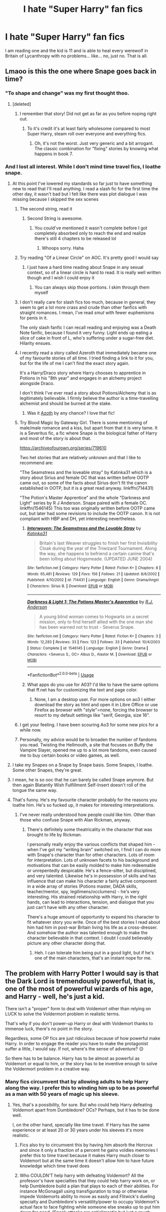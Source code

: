#+TITLE: I hate "Super Harry" fan fics

* I hate "Super Harry" fan fics
:PROPERTIES:
:Author: NarcissaZabini
:Score: 244
:DateUnix: 1589302020.0
:DateShort: 2020-May-12
:FlairText: Discussion
:END:
I am reading one and the kid is 11 and is able to heal every werewolf in Britain of Lycanthropy with no problems... like... no, just no. That is all.


** Lmaoo is this the one where Snape goes back in time?
:PROPERTIES:
:Author: Gandhi211
:Score: 91
:DateUnix: 1589307497.0
:DateShort: 2020-May-12
:END:

*** "To shape and change" was my first thought thoo.
:PROPERTIES:
:Author: WantDiscussion
:Score: 55
:DateUnix: 1589309972.0
:DateShort: 2020-May-12
:END:

**** [deleted]
:PROPERTIES:
:Score: 34
:DateUnix: 1589312000.0
:DateShort: 2020-May-13
:END:

***** I remember that story! Did not get as far as you before noping right out.
:PROPERTIES:
:Score: 10
:DateUnix: 1589321279.0
:DateShort: 2020-May-13
:END:

****** To it's credit it's at least fairly wholesome compared to most Super Harry, steam roll over everyone and everything fics.
:PROPERTIES:
:Author: WantDiscussion
:Score: 2
:DateUnix: 1589392849.0
:DateShort: 2020-May-13
:END:

******* Oh, it's not the worst. Just very generic and a bit arrogant. The classic combination for "fixing" stories by knowing what happens in book 7.
:PROPERTIES:
:Score: 1
:DateUnix: 1589393754.0
:DateShort: 2020-May-13
:END:


*** And I lost all interest. While I don't mind time travel fics, I loathe snape.
:PROPERTIES:
:Author: KingDarius89
:Score: 43
:DateUnix: 1589312606.0
:DateShort: 2020-May-13
:END:

**** At this point I've lowered my standards so far just to have something new to read that I'll read anything. I read a slash fic for the first time the other day, it wasn't bad but I felt like there was plot dialogue I was missing because I skipped the sex scenes
:PROPERTIES:
:Author: Rai93
:Score: 35
:DateUnix: 1589318227.0
:DateShort: 2020-May-13
:END:

***** The second string, read it
:PROPERTIES:
:Author: otrovik
:Score: 11
:DateUnix: 1589323764.0
:DateShort: 2020-May-13
:END:

****** Second String is awesome.
:PROPERTIES:
:Author: the-git-who-lived
:Score: 8
:DateUnix: 1589332707.0
:DateShort: 2020-May-13
:END:

******* You could've mentioned it wasn't complete before I got completely absorbed only to reach the end and realize there's still 4 chapters to be released lol
:PROPERTIES:
:Author: Rai93
:Score: 4
:DateUnix: 1589422190.0
:DateShort: 2020-May-14
:END:

******** Whoops sorry. Haha
:PROPERTIES:
:Author: the-git-who-lived
:Score: 2
:DateUnix: 1589424395.0
:DateShort: 2020-May-14
:END:


***** Try reading "Of a Linear Circle" on AOC. It's pretty good I would say
:PROPERTIES:
:Author: zarris2635
:Score: 13
:DateUnix: 1589319588.0
:DateShort: 2020-May-13
:END:

****** I just have a hard time reading about Snape in any sexual context, so of a linear circle is hard to read. It is really well written though and I wish I could enjoy it
:PROPERTIES:
:Author: tequilanoodles
:Score: 6
:DateUnix: 1589336433.0
:DateShort: 2020-May-13
:END:

******* You can always skip those portions. I skim through them myself
:PROPERTIES:
:Author: zarris2635
:Score: 2
:DateUnix: 1589348954.0
:DateShort: 2020-May-13
:END:


***** I don't really care for slash fics too much, because in general, they seem to get a lot more crass and crude than other fanfics with straight romances. I mean, I've read /smut/ with fewer euphemisms for penis in it.

The only slash fanfic I can recall reading and enjoying was a Death Note fanfic, because I found it very funny. Light ends up eating a slice of cake in front of L, who's suffering under a sugar-free diet. Hilarity ensues.
:PROPERTIES:
:Author: Vercalos
:Score: 4
:DateUnix: 1589366703.0
:DateShort: 2020-May-13
:END:


***** I recently read a story called Azeroth that immediately became one of my favourite stories of all time. I tried finding a link to it for you, but for the life of me I can't find the exact story again.

It's a Harry/Draco story where Harry chooses to apprentice in Potions in his "8th year" and engages in an alchemy project alongside Draco.

I don't think I've ever read a story about Potions/Alchemy that is as legitimately believable. I firmly believe the author is a time-travelling alchemist and should be burned at the stake.
:PROPERTIES:
:Author: Quillgasm
:Score: 3
:DateUnix: 1589382512.0
:DateShort: 2020-May-13
:END:

****** Was it [[https://archiveofourown.org/works/1049966/chapters/2100285][Azoth]] by any chance? I love that fic!
:PROPERTIES:
:Author: rebeccastrophe
:Score: 2
:DateUnix: 1589731206.0
:DateShort: 2020-May-17
:END:


***** Try Blood Magic by Gateway Girl. There is some mentioning of male/male romance and a kiss, but apart from that it is very tame. It is a Severitus fic, a fic where Snape is the biological father of Harry and most of the story is about that.

[[https://archiveofourown.org/series/719610]]

Two het stories that are relatively unknown and that I like to recommend are:

"The Seamstress and the loveable stray" by Katinka31 which is a story about Sirius and female OC that was written before OOTP came out, so some of the facts about Sirius don't fit the canon established in OOTP, but it is a great read anyway. linkffn(714431)

"The Potion's Master Apprentice" and the whole "Darkness and Light" series by R J Anderson. Snape paired with a female OC. linkffn(1546145) This too was originally written before OOTP came out, but later had some revisions to include the OOTP canon. It is not compliant with HBP and DH, yet interesting nevertheless.
:PROPERTIES:
:Author: maryfamilyresearch
:Score: 2
:DateUnix: 1589418171.0
:DateShort: 2020-May-14
:END:

****** [[https://www.fanfiction.net/s/714431/1/][*/Interwoven: The Seamstress and the Lovable Stray/*]] by [[https://www.fanfiction.net/u/197906/Katinka31][/Katinka31/]]

#+begin_quote
  Britain's last Weaver struggles to finish her first Invisibility Cloak during the year of the Triwizard Tournament. Along the way, she happens to befriend a certain canine that's been lolling about Hogsmeade. (UPDATED JUNE 2004)
#+end_quote

^{/Site/:} ^{fanfiction.net} ^{*|*} ^{/Category/:} ^{Harry} ^{Potter} ^{*|*} ^{/Rated/:} ^{Fiction} ^{K+} ^{*|*} ^{/Chapters/:} ^{8} ^{*|*} ^{/Words/:} ^{65,481} ^{*|*} ^{/Reviews/:} ^{129} ^{*|*} ^{/Favs/:} ^{156} ^{*|*} ^{/Follows/:} ^{21} ^{*|*} ^{/Updated/:} ^{8/6/2002} ^{*|*} ^{/Published/:} ^{4/10/2002} ^{*|*} ^{/id/:} ^{714431} ^{*|*} ^{/Language/:} ^{English} ^{*|*} ^{/Genre/:} ^{Drama/Angst} ^{*|*} ^{/Characters/:} ^{Sirius} ^{B.} ^{*|*} ^{/Download/:} ^{[[http://www.ff2ebook.com/old/ffn-bot/index.php?id=714431&source=ff&filetype=epub][EPUB]]} ^{or} ^{[[http://www.ff2ebook.com/old/ffn-bot/index.php?id=714431&source=ff&filetype=mobi][MOBI]]}

--------------

[[https://www.fanfiction.net/s/1546145/1/][*/Darkness & Light 1: The Potions Master's Apprentice/*]] by [[https://www.fanfiction.net/u/4446/R-J-Anderson][/R.J. Anderson/]]

#+begin_quote
  A young blind woman comes to Hogwarts on a secret mission, only to find herself allied with the one man she has been warned not to trust - Severus Snape.
#+end_quote

^{/Site/:} ^{fanfiction.net} ^{*|*} ^{/Category/:} ^{Harry} ^{Potter} ^{*|*} ^{/Rated/:} ^{Fiction} ^{K+} ^{*|*} ^{/Chapters/:} ^{3} ^{*|*} ^{/Words/:} ^{12,283} ^{*|*} ^{/Reviews/:} ^{33} ^{*|*} ^{/Favs/:} ^{123} ^{*|*} ^{/Follows/:} ^{33} ^{*|*} ^{/Published/:} ^{10/4/2003} ^{*|*} ^{/Status/:} ^{Complete} ^{*|*} ^{/id/:} ^{1546145} ^{*|*} ^{/Language/:} ^{English} ^{*|*} ^{/Genre/:} ^{Drama} ^{*|*} ^{/Characters/:} ^{<Severus} ^{S.,} ^{OC>} ^{Albus} ^{D.,} ^{Alastor} ^{M.} ^{*|*} ^{/Download/:} ^{[[http://www.ff2ebook.com/old/ffn-bot/index.php?id=1546145&source=ff&filetype=epub][EPUB]]} ^{or} ^{[[http://www.ff2ebook.com/old/ffn-bot/index.php?id=1546145&source=ff&filetype=mobi][MOBI]]}

--------------

*FanfictionBot*^{2.0.0-beta} | [[https://github.com/tusing/reddit-ffn-bot/wiki/Usage][Usage]]
:PROPERTIES:
:Author: FanfictionBot
:Score: 2
:DateUnix: 1589418185.0
:DateShort: 2020-May-14
:END:


****** What apps do you use for A03? I'd like to have the same options that ff.net has for customizing the text and page color.
:PROPERTIES:
:Author: Rai93
:Score: 2
:DateUnix: 1589475096.0
:DateShort: 2020-May-14
:END:

******* None, I am a desktop user. For more options on ao3 I either download the story as html and open it in Libre Office or use Firefox as browser with "style"=none, forcing the browser to resort to my default settings like "serif, Georgia, size 16".
:PROPERTIES:
:Author: maryfamilyresearch
:Score: 2
:DateUnix: 1589478828.0
:DateShort: 2020-May-14
:END:


***** I get your feeling. I have been scouring Ao3 for some new pics for a while now.
:PROPERTIES:
:Author: AsymmetricAngel
:Score: 3
:DateUnix: 1589337121.0
:DateShort: 2020-May-13
:END:


***** Personally, my advice would be to broaden the number of fandoms you read. Twisting the Hellmouth, a site that focuses on Buffy the Vampire Slayer, opened me up to a lot more fandoms, even caused me to buy certain books or video games, as well.
:PROPERTIES:
:Author: KingDarius89
:Score: 2
:DateUnix: 1589349537.0
:DateShort: 2020-May-13
:END:


**** I take my Snapes on a Snape by Snape basis. Some Snapes, I loathe. Some other Snapes, they're great.
:PROPERTIES:
:Author: Vercalos
:Score: 10
:DateUnix: 1589367145.0
:DateShort: 2020-May-13
:END:


**** I mean, he is so ooc that he can barely be called Snape anymore. But then again Blatantly Wish Fulfillment Self-Insert doesn't roll of the tongue the same way.
:PROPERTIES:
:Score: 18
:DateUnix: 1589321410.0
:DateShort: 2020-May-13
:END:


**** That's funny. He's my favourite character probably for the reasons you loathe him. He's so fucked up, it makes for interesting interpretations.
:PROPERTIES:
:Author: Quillgasm
:Score: 2
:DateUnix: 1589381666.0
:DateShort: 2020-May-13
:END:

***** I've never really understood how people could like him. Other than those who confuse Snape with Alan Rickman, anyway.
:PROPERTIES:
:Author: KingDarius89
:Score: 5
:DateUnix: 1589393491.0
:DateShort: 2020-May-13
:END:

****** There's definitely some theatricality in the character that was brought to life by Rickman.

I personally really enjoy the various conflicts that shaped him - when I've got my "writing brain" switched on, I find I can do more with Snape's character than for other characters. Lots of room for interpretation. Lots of unknown facets to his background and motivations that can be easily molded to make him redeemable or unrepentedly despicable. He's a fence-sitter, but disciplined, and very talented. Likewise he's in possession of skills and has influence that can make his character a fairly active component in a wide array of stories (Potions master, DADA skills, teacher/mentor, spy, legilimens/occlumens) - he's very interesting. His strained relationship with Harry, in the right hands, can lead to interactions, tension, and dialogue that you just can't have with any other character.

There's a huge amount of opportunity to expand his character to fit whatever story you write. Once of the best stories I read about him had him in post-war Britain living his life as a cross-dresser. And somehow the author was talented enough to make the character believable in that context. I doubt I could believably picture any other character doing that.
:PROPERTIES:
:Author: Quillgasm
:Score: 6
:DateUnix: 1589394788.0
:DateShort: 2020-May-13
:END:

******* Heh. I can tolerate him being put in a good light, but if he's one of the main characters, that's an instant nope for me.
:PROPERTIES:
:Author: KingDarius89
:Score: 2
:DateUnix: 1589395115.0
:DateShort: 2020-May-13
:END:


** The problem with Harry Potter I would say is that the Dark Lord is tremendously powerful, that is, one of the most of powerful wizards of his age, and Harry - well, he's just a kid.

There isn't a "proper" form to deal with Voldemort other than relying on LUCK to solve the Voldermort problem in realistic terms.

That's why if you don't power-up Harry or deal with Voldemort thanks to immense luck, there's no point in the story.

Regardless, some OP fics are just ridiculous because of how powerful make Harry. In order to engage the reader you have to make the protagonist suffer a little, I would say. If not, where's the sense of adventure? 😌

So there has to be balance. Harry has to be almost as powerful as Voldemort or equal to him, or the story has to be inventive enough to solve the Voldermort problem in a creative way.
:PROPERTIES:
:Author: DarkSorcerer88
:Score: 106
:DateUnix: 1589306984.0
:DateShort: 2020-May-12
:END:

*** Many fics circumvent that by allowing adults to help Harry along the way. I prefer this to winding him up to be as powerful as a man with 50 years of magic up his sleeve.
:PROPERTIES:
:Author: Luna-shovegood
:Score: 74
:DateUnix: 1589308719.0
:DateShort: 2020-May-12
:END:

**** Yes, that's a possibility, for sure. But who could help Harry defeating Voldemort apart from Dumbledore? OCs? Perhaps, but it has to be done well.

I, on the other hand, specially like time travel. If Harry has the same experience or at least 20 or 30 years under his sleeves it's more realistic.
:PROPERTIES:
:Author: DarkSorcerer88
:Score: 38
:DateUnix: 1589309428.0
:DateShort: 2020-May-12
:END:

***** Fics also try to circumvent this by having him absorb the Horcrux and since it only a fraction of a percent he gains voldies memories I prefer this to time travel because it makes Harry much closer to Voldemort but at the same time it doesn't allow him to have future knowledge which time travel does
:PROPERTIES:
:Author: Send_me_ur_tiddy_pic
:Score: 29
:DateUnix: 1589309731.0
:DateShort: 2020-May-12
:END:


***** Who COULDN'T help harry with defeating Voldemort? All the professor's have specialties that they could help harry work on, or help Dumbledore build a plan that plays to each of their abilities. For instance McGonagall using transfiguration to trap or otherwise impede Voldemorts ability to move as easily and Flitwick's dueling specialty and Dumbledore's versatility/power to occupy Voldemort's actual face to face fighting while someone else sneaks up to put him down for good. (Sneak attacks are anticlimactic but just a rough example off the top of my head) I personally love stories that Flitwick steps up to help harry since he is afterall a former duelling champion.

In summary JK Rowling wrote in a decent amount of impressive adults fan writers could use as well as tons of adults that she didn't specify much about, which allows a technical non-OC character that the fan writers could develop more. After all, any adult teaching in that school should be better off fighting Voldemort than a virtually untrained child.
:PROPERTIES:
:Author: Yin_Kirsi
:Score: 14
:DateUnix: 1589315813.0
:DateShort: 2020-May-13
:END:

****** Well, that's true, but Voldemort has his death eaters too. I think he wouldn't fight if he knew he had chances to lose. And even if McGonagall or Flitwick are powerful, they can't stand Voldemort at all.

After all, it took McGonagall, Slughorn and Kingsley to standoff Voldemort. 😌
:PROPERTIES:
:Author: DarkSorcerer88
:Score: 7
:DateUnix: 1589316063.0
:DateShort: 2020-May-13
:END:

******* That's where Dumbledore's plotting abilities could come in, plan a trap of some sort for Voldemort. Or I've also seen a few fics where harry gets the ministry to work with him, like Amelia bones and the unspeakables. In which case you now have more people to fight in the final battle, plus they're actually trained people rather than students. But essentially, with deatheater numbers the most obvious solution is to work on a trap.
:PROPERTIES:
:Author: Yin_Kirsi
:Score: 2
:DateUnix: 1589316545.0
:DateShort: 2020-May-13
:END:

******** Then why Harry is the protagonist? If he's not offing Voldemort why bother reading the novel at all?
:PROPERTIES:
:Author: DarkSorcerer88
:Score: 8
:DateUnix: 1589316645.0
:DateShort: 2020-May-13
:END:

********* I never said Harry didn't off Voldemort, just that he didn't do it alone. For instance, with my example of the teachers hold him off? The one who sneaks up and kills him? Bam, Harry. Plus I mentioned the ministry when you pointed out deatheaters, because the ministry could handle the deatheaters while a trained up harry faces Voldemort.

Although keep in mind this is fanfiction, so even if Harry isn't the protagonist of a fanfiction, there is nothing wrong with that. It's just much less common and sought after.
:PROPERTIES:
:Author: Yin_Kirsi
:Score: 2
:DateUnix: 1589317028.0
:DateShort: 2020-May-13
:END:

********** That scenario would be rather anticlimactic (as you say). Imagine, using Harry as a mean to just shoot the last spell to end Voldemort.

So, he's actually not really the Chosen One, just one more. I don't know. If I read that end in a fanfic I would confess myself to be... DISAPPOINTED
:PROPERTIES:
:Author: DarkSorcerer88
:Score: 2
:DateUnix: 1589317359.0
:DateShort: 2020-May-13
:END:

*********** I did specify sneaking up would be anticlimactic, but I also provided the option of a trained up harry facing Voldemort while all the adults held off the deatheaters. Plus extras in a battle could always take potshots at Voldemort randomly since the prophecy implies only harry can kill Voldemort, not that only harry can injure Voldemort. And the "chosen one" doesn't have to mean he finished the whole war by himself. Just means he'll be the one to finally kill the dark lord.
:PROPERTIES:
:Author: Yin_Kirsi
:Score: 7
:DateUnix: 1589317725.0
:DateShort: 2020-May-13
:END:


***** Well, I recall an abandoned fic that unfortunately didn't get very far where he was trained by Grindewald. Vague memories of harry being thrown into Numengard, and the two of them managing to break out together.
:PROPERTIES:
:Author: KingDarius89
:Score: 2
:DateUnix: 1589312877.0
:DateShort: 2020-May-13
:END:


***** I also enjoy a good time travel fic, it does make sense.

My thought is that people working together in numbers. No single person may be able to take down Voldemort, but a group of skilled wizards could speed up the horcrux hunt and once Voldemort is mortal there's a far better chance of taking him out.

Most people in the order were working in the dark without really knowing the relevance of what they were doing.
:PROPERTIES:
:Author: Luna-shovegood
:Score: 1
:DateUnix: 1589579490.0
:DateShort: 2020-May-16
:END:


**** I did watch one fic where Dumbledore had Fawkes bring Harry Dumbledore's wand (his old wand I think, not the Elder Wand) and Harry got all of Dumbledore's memories of having that wand in his hand so he got a boost of knowledge (and power I think?). That one made sense.
:PROPERTIES:
:Author: ChaoticGoth
:Score: 9
:DateUnix: 1589309627.0
:DateShort: 2020-May-12
:END:

***** There's another fanfic where Harry acquires memories from wands he touches(well, really, ANYTHING he touches), called /Barefoot./
:PROPERTIES:
:Author: Vercalos
:Score: 3
:DateUnix: 1589366990.0
:DateShort: 2020-May-13
:END:


***** That sounds vaguely familiar. With it happening after Dumbledore dies, right? It essentially being his plan to deal with Voldemort all along. And involves fawkes scratching the hell out of harry in the process.
:PROPERTIES:
:Author: KingDarius89
:Score: 7
:DateUnix: 1589312751.0
:DateShort: 2020-May-13
:END:

****** Yeah Dumbledore dies first, I think that's the one.
:PROPERTIES:
:Author: ChaoticGoth
:Score: 3
:DateUnix: 1589313590.0
:DateShort: 2020-May-13
:END:

******* Anyone know the name of that one???? That sounds good
:PROPERTIES:
:Author: DarthMaximu
:Score: 1
:DateUnix: 1589314055.0
:DateShort: 2020-May-13
:END:

******** Mobile link. [[https://m.fanfiction.net/s/9778984/1/The-One-He-Feared]]
:PROPERTIES:
:Author: snow723
:Score: 4
:DateUnix: 1589315111.0
:DateShort: 2020-May-13
:END:


******** linkffn(the one he feared by taure) maybe?
:PROPERTIES:
:Author: solidariteten
:Score: 2
:DateUnix: 1589315117.0
:DateShort: 2020-May-13
:END:

********* [[https://www.fanfiction.net/s/9778984/1/][*/The One He Feared/*]] by [[https://www.fanfiction.net/u/883762/Taure][/Taure/]]

#+begin_quote
  Post-HBP, DH divergence. Albus Dumbledore left Harry more than just a snitch. Armed with 63 years of memories, can Harry take charge of the war? No bashing, canon compliant tone.
#+end_quote

^{/Site/:} ^{fanfiction.net} ^{*|*} ^{/Category/:} ^{Harry} ^{Potter} ^{*|*} ^{/Rated/:} ^{Fiction} ^{T} ^{*|*} ^{/Chapters/:} ^{4} ^{*|*} ^{/Words/:} ^{41,772} ^{*|*} ^{/Reviews/:} ^{425} ^{*|*} ^{/Favs/:} ^{2,081} ^{*|*} ^{/Follows/:} ^{2,225} ^{*|*} ^{/Updated/:} ^{10/25/2014} ^{*|*} ^{/Published/:} ^{10/19/2013} ^{*|*} ^{/id/:} ^{9778984} ^{*|*} ^{/Language/:} ^{English} ^{*|*} ^{/Genre/:} ^{Adventure} ^{*|*} ^{/Characters/:} ^{Harry} ^{P.,} ^{Ron} ^{W.,} ^{Hermione} ^{G.,} ^{Albus} ^{D.} ^{*|*} ^{/Download/:} ^{[[http://www.ff2ebook.com/old/ffn-bot/index.php?id=9778984&source=ff&filetype=epub][EPUB]]} ^{or} ^{[[http://www.ff2ebook.com/old/ffn-bot/index.php?id=9778984&source=ff&filetype=mobi][MOBI]]}

--------------

*FanfictionBot*^{2.0.0-beta} | [[https://github.com/tusing/reddit-ffn-bot/wiki/Usage][Usage]]
:PROPERTIES:
:Author: FanfictionBot
:Score: 2
:DateUnix: 1589315132.0
:DateShort: 2020-May-13
:END:


***** I think it would take decent writing to convince me! But some authors do work magic. On another thread I was just talking about suspension of disbelief for Harry being Snape's father.
:PROPERTIES:
:Author: Luna-shovegood
:Score: 2
:DateUnix: 1589579326.0
:DateShort: 2020-May-16
:END:

****** Can you link the thread it sounds interesting?
:PROPERTIES:
:Author: ChaoticGoth
:Score: 1
:DateUnix: 1589579468.0
:DateShort: 2020-May-16
:END:

******* It's far less interesting than it sounds due to brevity, but here it is. :)

Best to read the whole post, I think. My thread is at the bottom.

[[https://www.reddit.com/r/HPfanfiction/comments/gje5tk/harry_is_snapes_father/]]
:PROPERTIES:
:Author: Luna-shovegood
:Score: 1
:DateUnix: 1589580385.0
:DateShort: 2020-May-16
:END:

******** K thanks.
:PROPERTIES:
:Author: ChaoticGoth
:Score: 1
:DateUnix: 1589580607.0
:DateShort: 2020-May-16
:END:


*** Well, unless it is a fic with major character death, we know that Harry is going to survive, somehow. What is even the point of "make the character suffer a little" when you know good and darn well that that amounts to nothing? Look, Super! Harry can definitely be overdone to a ridiculous extent, but he's the Chosen One of this story; if he's not at least as powerful as Dumbledore, then he doesn't have a snowball's chance in Atlanta in personal combat against Voldemort. Sunshine and roses aside, Dumbledore was the only person the Dark Lord feared, with good reason.
:PROPERTIES:
:Author: KevMan18
:Score: 5
:DateUnix: 1589320495.0
:DateShort: 2020-May-13
:END:

**** But that's the point right. We have the meta knowledge to know that Harry wins, If he didn't it would be a cheap "look I subverted hahaha", but the journey and situations he has to go through in order for the author to show he's ready to slay Voldemort is what the story should be about. (At first, more after Hogwarts stories guys)

The powers are cool and all but what does it mean for Harry to have and use them?

If Harry could one shot or even challenge Voldemort, he should just do it. Its one of the reasons people dislike Dumbledore.
:PROPERTIES:
:Author: SmittyPolk
:Score: 6
:DateUnix: 1589325971.0
:DateShort: 2020-May-13
:END:

***** Raw potential means d*** all compared to experience and training. A good Super! Harry shows the training, research, and backbreaking work that otherwise goes into becoming the next Dumbledore.

As for Dumbledore's seeming inaction, I actually have a reasonable explanation. At the time of his death at the end of 6th year, Dumbledore was either 115 years old (if we go by his canon birth year of 1881) or 150 (if we go with the number Rowling gave in an interview). In 1980, when the prophecy was given, he was 98/99 years old (using the former year of birth), almost a centenarian, extremely elderly by any standard you choose to use, Muggle or Wizard. Until 5th year, he had three full time jobs; a Headship, Chief Warlock of the Wizengamot, and Supreme Mugwump of The International Confederation of Wizards. That's a massive workload for anyone, let alone someone in the 100+ demographic. Simply put, Dumbledore is playing Twister and has stretched himself too far to do anything else.
:PROPERTIES:
:Author: KevMan18
:Score: 6
:DateUnix: 1589336939.0
:DateShort: 2020-May-13
:END:

****** "Raw potential means dick all compared to experience and training." That's not necessarily true. The idea that a group of teens hold off Voldemort's best and the many other feats of Harry Potter year 2 and 3 prove that.

Magic has always been an equalizer, one of the reasons I don'y buy the gender power dynamic in a lot of fics.

Albus Dumbledor at age 114 was able to out duel a revived Voldemort while protecting Harry Potter. In what Harry described as some of the most impressive and creative magic he'd ever seen. Albus Dumbledore had constantly at ages 95-99 fought "Full Power Voldemort" to numerous stand stills.

And by wizard standards it wasn't very old.

Albus Dumbledore having all these titles most likely didn't attribute to workload and were adviser roles, and even for Hogwarts Minerva most likely did the day to day paperwork.
:PROPERTIES:
:Author: SmittyPolk
:Score: 3
:DateUnix: 1589340202.0
:DateShort: 2020-May-13
:END:


**** Exactly! 👏👏👏🙌
:PROPERTIES:
:Author: DarkSorcerer88
:Score: 0
:DateUnix: 1589321763.0
:DateShort: 2020-May-13
:END:


*** The Many Deaths of Harry Potter circumvents that cleverly. It uses a mysterious magical time travel ability that can't exactly be controlled that well (so it can help the mc against an OP Voldemort, but not win the battle).
:PROPERTIES:
:Author: -Umbrella
:Score: 1
:DateUnix: 1589394168.0
:DateShort: 2020-May-13
:END:


*** In canon the point wasn't that Harry was fighting Voldemort. He was a sacrifice. others were willing to make.
:PROPERTIES:
:Score: -1
:DateUnix: 1589321619.0
:DateShort: 2020-May-13
:END:

**** That is something that bugged me about canon HP. The prophecy stated that he was born with a power that the dark lord knows not.. The ending given in the books is Harry's capacity for love and his willingness to sacrifice himself coupled with the fact that the Elder Wand was technically Harry's is what won the day..

However, that is utter bullshit. Voldemort would never DO those things. But he sure as hell knew what they were. Besides, the whole reason he survived was because his MOTHER had those same qualities. Voldemort has experienced several wizards willing to sacrifice themselves for the sake of their loved ones. Did he understand it? No, he was incapable of understanding why someone would give up their lives for another. But he KNEW it.

Even if we factor in the Elder Wand. Voldemort KNEW the wand. Hell, it's the reason that he was carrying it in the first place. Even then, it's not a 'power' it's a tool. A very powerful one, it by itself is not a power.

Honestly, sometimes it feels like J.K.Rowling just couldn't decide how to make Harry powerful enough to fight Voldemort without making him godlike, so she came up with some cop-out chain of events to set the stage for Voldemort to disintegrate from a bloody Expelliarmus.
:PROPERTIES:
:Author: Linkblade0
:Score: 5
:DateUnix: 1589327771.0
:DateShort: 2020-May-13
:END:


** The only SuperHarry I can stand is extreme post-hogwarts. There's a Dresden crossover that has Harry as an old, old man as the protagonist - he dies, goes on the train, only for someone to call on the phone requesting the Master of Death. He is summoned, makes an entrance, and transfigures a weird eldritch body into his human shape again.

He's pretty damn powerful in that story, but it feels believable, because he's like 120-170 years old by that point, with the majority of those used to hunt dark wizards.

Here's a link btw, just read the parts in order: [[https://forums.spacebattles.com/threads/harry-potter-dresden-files-the-master-of-death-part-iii.214737/]]

I think a lot of it is the attitude as well. Lots of these stories feature a little kid with an ego so large it eclipses Jupiter, and most of the time the story portrays it as acceptable. That creates a dissonance in the reader; you want to slap this kid for his comments, insults and general cringiness, but the story people are genuinely cowed or respectful towards him.

I think making a compelling character is the bigger problem. I like stories where the protagonist is absurdly powerful, but uses this power in ways that aren't cruel or disingenuous or hypocritical. Power comes with responsibility, and I like to believe that most people would do a vibe check with themselves if they suddenly found themselves being a god.

Interestingly, Core Threads does this well. This Harry is on the upper end of the power spectrum, but he has a very consistent and likeable characterisation. It sort of falls apart towards the end, but especially the middle, before he gets the three hallows, I consider the best super!harry from a characterisation standpoint.
:PROPERTIES:
:Author: Uncommonality
:Score: 15
:DateUnix: 1589319791.0
:DateShort: 2020-May-13
:END:

*** I love the moment in Core Threads where he realizes he's been doing magic wrong for years, and all the consequences of that realization.
:PROPERTIES:
:Author: Solo_is_my_copliot
:Score: 3
:DateUnix: 1589324744.0
:DateShort: 2020-May-13
:END:


** Yeah, there's a reason Superman has a Kryptonite allergy and very powerful enemies. Stories with omnipotent heroes are extremely boring.

Also, and this is more of a preference thing, but I never could finish the Artemis Fowl books. I'm not a fan of authors essentially trying to make Harry into him. I like in character Harry a lot more than arrogant, know-it-all, self-interested Harry.
:PROPERTIES:
:Author: tipsytops2
:Score: 60
:DateUnix: 1589304308.0
:DateShort: 2020-May-12
:END:

*** Even with his weaknesses/enemies, Superman is still boring for a lot of people (which is the way I feel about him).

For Artemis Fowl, I don't mind someone turning Harry more into him, though I think the enjoyable aspect there was that Artemis /didn't/ have magic - and so he had to rely on his intellect (even if boosted up by the author) to manage anything. Super Harry fics would be like if Artemis Fowl was also the most powerful magic user in the world and had even more plot armor, which is what makes it a lot more boring.
:PROPERTIES:
:Author: matgopack
:Score: 39
:DateUnix: 1589309703.0
:DateShort: 2020-May-12
:END:

**** Superman can be a great character depending on the story.

Kingdom Come is considered an absolute classic for a reason. When you focus on challenging his morality or creating a non-physical challenge the stories and his characters become a lot more interesting.
:PROPERTIES:
:Score: 15
:DateUnix: 1589314165.0
:DateShort: 2020-May-13
:END:

***** u/chiruochiba:
#+begin_quote
  When you focus on challenging his morality or creating a non-physical challenge the stories and his characters become a lot more interesting.
#+end_quote

In my opinion, this is the best way to write a story about a character with god-like strength: focus the plot on other types of conflicts in which that strength is not a trump card. That's what Neil Gaiman did in writing the /Sandman/ graphic novel series, in which the main character is something higher than even a god.
:PROPERTIES:
:Author: chiruochiba
:Score: 4
:DateUnix: 1589321366.0
:DateShort: 2020-May-13
:END:


*** A powerful super Harry doesn't have to be an asshole. Maybe he went around when he was little and constantly was using magic to help muggles all over the place, creating a long series of problems for magical law enforcement desperately scrambling around trying to stop knowledge of magic from becoming public in a funny way. Who knows? I strongly (ba dum tiss) believe that super Harry stories COULD be written well.
:PROPERTIES:
:Author: gnarlin
:Score: 1
:DateUnix: 1589320196.0
:DateShort: 2020-May-13
:END:


*** u/tmthesaurus:
#+begin_quote
  Yeah, there's a reason Superman has a Kryptonite allergy and very powerful enemies. Stories with omnipotent heroes are extremely boring.
#+end_quote

Or you can write a story where the protagonist has problems that can't be solved by punching things really hard.
:PROPERTIES:
:Author: tmthesaurus
:Score: 2
:DateUnix: 1589312308.0
:DateShort: 2020-May-13
:END:

**** Never read Superman have you? Punching isn't actually important to most of his stories.
:PROPERTIES:
:Author: suikofan80
:Score: 20
:DateUnix: 1589312879.0
:DateShort: 2020-May-13
:END:

***** I think that was the point they were making
:PROPERTIES:
:Author: sephirothrr
:Score: 1
:DateUnix: 1589332775.0
:DateShort: 2020-May-13
:END:


** I theoretically love stories with a very powerful Harry, but a lot of them are terribly written trash. Good heroes need adversity and obstacles to overcome (duh)! If Harry can just breeze through everything it's not interesting (duh)!

I want a super Harry story were Harry grows magically extremely powerful from a very early age, but that creates many problems for him. Examples:

Every wand he tries to use burns out after just a few days and he constantly has to get a new one. This could lead to all sorts of interesting developments. He could try staffs (since they can handle more power) but finds them too limited. He could try to make his own wands, but he learns that making good wands is a skill that will take him at least years of dedicated work to master. He could temporarily solve it by scrounging old wands from the room of requirements, but they don't work well for him and (of course) burn out fast.

Every time Harry casts a spell or tries transfiguration etc. the power is like a horrifically powerful firehose of streaming magic. Whatever spell he is trying to cast gets turned to 11 and Harry has to concentrate very hard to limit his magical output so that the spells he uses are even remotely useful.

When Harry daydreams or actually dreams, magic just leaks out of him and causes unexpected magical phenomenons around him causing him to have a room all to himself but leads to social isolations.

People fear him because sometimes his accidental magic is dangerous and his social isolation makes him lonely and a little bit resentful of all the fun and joy of other people being casually friendly with each other around him. His social interactions consist mostly of scholars and teachers and Dumbledore who becomes his reluctant mentor because there's nobody else who can understand powerful magic in the same way. Maybe Harry still goes to classes, but while he's the most powerful he is outshined by some scholarly types who understand magic much better in a theoretical way, including Hermoine who can even do magic better because she doesn't have to strain against her own magic to not explode the whole room. Maybe an adversarial relationship could be created based on that that later develops into a friendship. Or some other character. Whatever.

My whole fucking point is that a powerful super Harry could be written in an interesting way. It's like trying to write interesting stories about Superman. Writing interesting stories which have great power is difficult, but possible and I desperate want to read them. Alas, they are few and far between.
:PROPERTIES:
:Author: gnarlin
:Score: 9
:DateUnix: 1589319951.0
:DateShort: 2020-May-13
:END:

*** This is a sufficiently interesting avenue that I think it deserves its own post as a prompt.
:PROPERTIES:
:Author: AKD999
:Score: 5
:DateUnix: 1589386913.0
:DateShort: 2020-May-13
:END:

**** Thanks. Should I just create a new text post? How do I mark it as a prompt?
:PROPERTIES:
:Author: gnarlin
:Score: 1
:DateUnix: 1589399082.0
:DateShort: 2020-May-14
:END:

***** Yes! [[https://www.reddit.com/r/HPfanfiction/wiki/meta/flair][This]] should help with flairing - the option comes up above the "submit" button for me.
:PROPERTIES:
:Author: AKD999
:Score: 1
:DateUnix: 1589404838.0
:DateShort: 2020-May-14
:END:

****** Ok. Created a post here:

[[https://www.reddit.com/r/HPfanfiction/comments/gj84s0/wishlist_for_powerful_harry_stories/]]?
:PROPERTIES:
:Author: gnarlin
:Score: 2
:DateUnix: 1589405095.0
:DateShort: 2020-May-14
:END:


****** Alright. I'll try posting it.
:PROPERTIES:
:Author: gnarlin
:Score: 1
:DateUnix: 1589404946.0
:DateShort: 2020-May-14
:END:


*** u/maryfamilyresearch:
#+begin_quote
  I theoretically love stories with a very powerful Harry, but a lot of them are terribly written trash.
#+end_quote

One powerful!Harry that I absolutely love is Fate is a Four Letter Word by Philo on ao3.

It is about a 40+ year old Harry who is married to Ginny and lives a quiet life as "man next door" with a career as a carpenter. Ron is an Auror and Hermione a lawyer. James, Rose and Albus have graduated while Lily and Hugo are in their last years at Hogwarts.

His live gets turned upside down when Ginny gets murdered. To the ministry it is an open-and-shut case while Harry and friends quickly suspect political motives. He and his friends have to catch Ginny's killer(s) and keep themselves and their children safe and prevent the rise of a new pureblood supremacist movement. Yes, there is an attempt at Harry's life bc he is powerful and thus seen as a threat by the enemy.

It is a great who-dun-it with plenty of plot twists and I can highly recommend it if you like that sort of story. While Harry is powerful, there is no powerwanking - he is still "just Harry".

Most people are put off by the main pairing (slash and Snape), but this is unjustified. Give it a try, you won't regret it. linkao3(4267422)
:PROPERTIES:
:Author: maryfamilyresearch
:Score: 1
:DateUnix: 1589419482.0
:DateShort: 2020-May-14
:END:

**** [[https://archiveofourown.org/works/4267422][*/Fate Is A Four Letter Word/*]] by [[https://www.archiveofourown.org/users/Philo/pseuds/Philo/users/irat/pseuds/irat][/Philoirat/]]

#+begin_quote
  Harry‘s only aim has been to create a safe and happy life for his family, but his efforts are destroyed one spring afternoon. Harry meets new friends and old enemies, old friends and new enemies, whilst trying to find a path through a changing world.
#+end_quote

^{/Site/:} ^{Archive} ^{of} ^{Our} ^{Own} ^{*|*} ^{/Fandom/:} ^{Harry} ^{Potter} ^{-} ^{J.} ^{K.} ^{Rowling} ^{*|*} ^{/Published/:} ^{2015-07-04} ^{*|*} ^{/Completed/:} ^{2015-07-07} ^{*|*} ^{/Words/:} ^{525300} ^{*|*} ^{/Chapters/:} ^{105/105} ^{*|*} ^{/Comments/:} ^{463} ^{*|*} ^{/Kudos/:} ^{892} ^{*|*} ^{/Bookmarks/:} ^{393} ^{*|*} ^{/Hits/:} ^{19442} ^{*|*} ^{/ID/:} ^{4267422} ^{*|*} ^{/Download/:} ^{[[https://archiveofourown.org/downloads/4267422/Fate%20Is%20A%20Four%20Letter.epub?updated_at=1506615026][EPUB]]} ^{or} ^{[[https://archiveofourown.org/downloads/4267422/Fate%20Is%20A%20Four%20Letter.mobi?updated_at=1506615026][MOBI]]}

--------------

*FanfictionBot*^{2.0.0-beta} | [[https://github.com/tusing/reddit-ffn-bot/wiki/Usage][Usage]]
:PROPERTIES:
:Author: FanfictionBot
:Score: 1
:DateUnix: 1589419494.0
:DateShort: 2020-May-14
:END:


** I like super Harry as long as authors don't go overboard. He shouldn't be as competent as Dumbledore, Voldemort or even an fifth year in his first. But seeing book Harry winning almost every encounter he has trough shear luck is annoying also.
:PROPERTIES:
:Author: SirYabas
:Score: 21
:DateUnix: 1589304550.0
:DateShort: 2020-May-12
:END:


** Super!Harry is boring, agreed - to me, it's because it doesn't feel earned and reduces all the challenge.

That being said, powerful Harry fics /can/ be good - but what is important there is that you need to have buildup to it (having it in his backstory is almost impossible to make work, for instance) and it needs to adjust his challenge. If the main challenge for such a powerful Harry is still Voldemort, than Voldemort - or his followers - need to be made into a bigger threat (eg, making them more strategically smart). Otherwise, a powered up Harry might just roll over them. If the challenge is something else, one way to make it work is to make it not dependent on his magical power - where it does nothing to help him.

I've read some fics that manage to make powerful Harry work like that - by making the powering up take a while, be at a real cost, and with either alternate goals that aren't helped by that power (or hindered), and/or a more powerful Voldemort.
:PROPERTIES:
:Author: matgopack
:Score: 8
:DateUnix: 1589309945.0
:DateShort: 2020-May-12
:END:

*** Ooh any reccs?
:PROPERTIES:
:Author: aripley1
:Score: 1
:DateUnix: 1589677486.0
:DateShort: 2020-May-17
:END:

**** In terms of powerful Harry's, I think AngelaStarCat does so really well - linkffn(With Strength of Steel Wings) definitely hits those tiles, and linkffn(Blindness) is well done too.

Otherwise, I'd also put linkffn(The Many Deaths of Harry Potter) in the category of managing a powerful Harry well. Two more that tangentially fit would be linkffn(The Pureblood Pretense) and its sequels, and linkffn(The Denarian Renegade) and its sequels (though that last one is a crossover).
:PROPERTIES:
:Author: matgopack
:Score: 2
:DateUnix: 1589679018.0
:DateShort: 2020-May-17
:END:

***** [[https://www.fanfiction.net/s/9036071/1/][*/With Strength of Steel Wings/*]] by [[https://www.fanfiction.net/u/717542/AngelaStarCat][/AngelaStarCat/]]

#+begin_quote
  A young Harry Potter, abandoned on the streets, is taken in by a man with a mysterious motive. When his new muggle tattoo suddenly animates, he is soon learning forbidden magic and planning to infiltrate the wizarding world on behalf of the "ordinary" people. But nothing is ever that black and white. (Runes, Blood Magic, Parseltongue, Slytherin!Harry) (SEE NOTE 1st Chapter)
#+end_quote

^{/Site/:} ^{fanfiction.net} ^{*|*} ^{/Category/:} ^{Harry} ^{Potter} ^{*|*} ^{/Rated/:} ^{Fiction} ^{M} ^{*|*} ^{/Chapters/:} ^{38} ^{*|*} ^{/Words/:} ^{719,300} ^{*|*} ^{/Reviews/:} ^{2,203} ^{*|*} ^{/Favs/:} ^{4,310} ^{*|*} ^{/Follows/:} ^{4,848} ^{*|*} ^{/Updated/:} ^{6/4/2015} ^{*|*} ^{/Published/:} ^{2/22/2013} ^{*|*} ^{/id/:} ^{9036071} ^{*|*} ^{/Language/:} ^{English} ^{*|*} ^{/Genre/:} ^{Adventure/Angst} ^{*|*} ^{/Characters/:} ^{Harry} ^{P.,} ^{Hermione} ^{G.,} ^{Draco} ^{M.,} ^{Fawkes} ^{*|*} ^{/Download/:} ^{[[http://www.ff2ebook.com/old/ffn-bot/index.php?id=9036071&source=ff&filetype=epub][EPUB]]} ^{or} ^{[[http://www.ff2ebook.com/old/ffn-bot/index.php?id=9036071&source=ff&filetype=mobi][MOBI]]}

--------------

[[https://www.fanfiction.net/s/10937871/1/][*/Blindness/*]] by [[https://www.fanfiction.net/u/717542/AngelaStarCat][/AngelaStarCat/]]

#+begin_quote
  Harry Potter is not standing up in his crib when the Killing Curse strikes him, and the cursed scar has far more terrible consequences. But some souls will not be broken by horrible circumstance. Some people won't let the world drag them down. Strong men rise from such beginnings, and powerful gifts can be gained in terrible curses. (HP/HG, Scientist!Harry)
#+end_quote

^{/Site/:} ^{fanfiction.net} ^{*|*} ^{/Category/:} ^{Harry} ^{Potter} ^{*|*} ^{/Rated/:} ^{Fiction} ^{M} ^{*|*} ^{/Chapters/:} ^{38} ^{*|*} ^{/Words/:} ^{324,281} ^{*|*} ^{/Reviews/:} ^{5,202} ^{*|*} ^{/Favs/:} ^{14,339} ^{*|*} ^{/Follows/:} ^{13,666} ^{*|*} ^{/Updated/:} ^{9/25/2018} ^{*|*} ^{/Published/:} ^{1/1/2015} ^{*|*} ^{/Status/:} ^{Complete} ^{*|*} ^{/id/:} ^{10937871} ^{*|*} ^{/Language/:} ^{English} ^{*|*} ^{/Genre/:} ^{Adventure/Friendship} ^{*|*} ^{/Characters/:} ^{Harry} ^{P.,} ^{Hermione} ^{G.} ^{*|*} ^{/Download/:} ^{[[http://www.ff2ebook.com/old/ffn-bot/index.php?id=10937871&source=ff&filetype=epub][EPUB]]} ^{or} ^{[[http://www.ff2ebook.com/old/ffn-bot/index.php?id=10937871&source=ff&filetype=mobi][MOBI]]}

--------------

[[https://www.fanfiction.net/s/12388283/1/][*/The many Deaths of Harry Potter/*]] by [[https://www.fanfiction.net/u/1541014/ShayneT][/ShayneT/]]

#+begin_quote
  In a world with a pragmatic, intelligent Voldemort, Harry discovers that he has the power to live, die and repeat until he gets it right.
#+end_quote

^{/Site/:} ^{fanfiction.net} ^{*|*} ^{/Category/:} ^{Harry} ^{Potter} ^{*|*} ^{/Rated/:} ^{Fiction} ^{T} ^{*|*} ^{/Chapters/:} ^{78} ^{*|*} ^{/Words/:} ^{242,571} ^{*|*} ^{/Reviews/:} ^{3,662} ^{*|*} ^{/Favs/:} ^{5,931} ^{*|*} ^{/Follows/:} ^{3,987} ^{*|*} ^{/Updated/:} ^{6/14/2017} ^{*|*} ^{/Published/:} ^{3/1/2017} ^{*|*} ^{/Status/:} ^{Complete} ^{*|*} ^{/id/:} ^{12388283} ^{*|*} ^{/Language/:} ^{English} ^{*|*} ^{/Characters/:} ^{Harry} ^{P.,} ^{Hermione} ^{G.} ^{*|*} ^{/Download/:} ^{[[http://www.ff2ebook.com/old/ffn-bot/index.php?id=12388283&source=ff&filetype=epub][EPUB]]} ^{or} ^{[[http://www.ff2ebook.com/old/ffn-bot/index.php?id=12388283&source=ff&filetype=mobi][MOBI]]}

--------------

[[https://www.fanfiction.net/s/7613196/1/][*/The Pureblood Pretense/*]] by [[https://www.fanfiction.net/u/3489773/murkybluematter][/murkybluematter/]]

#+begin_quote
  Harriett Potter dreams of going to Hogwarts, but in an AU where the school only accepts purebloods, the only way to reach her goal is to switch places with her pureblood cousin---the only problem? Her cousin is a boy. Alanna the Lioness take on HP.
#+end_quote

^{/Site/:} ^{fanfiction.net} ^{*|*} ^{/Category/:} ^{Harry} ^{Potter} ^{*|*} ^{/Rated/:} ^{Fiction} ^{T} ^{*|*} ^{/Chapters/:} ^{22} ^{*|*} ^{/Words/:} ^{229,389} ^{*|*} ^{/Reviews/:} ^{1,060} ^{*|*} ^{/Favs/:} ^{2,632} ^{*|*} ^{/Follows/:} ^{1,064} ^{*|*} ^{/Updated/:} ^{6/20/2012} ^{*|*} ^{/Published/:} ^{12/5/2011} ^{*|*} ^{/Status/:} ^{Complete} ^{*|*} ^{/id/:} ^{7613196} ^{*|*} ^{/Language/:} ^{English} ^{*|*} ^{/Genre/:} ^{Adventure/Friendship} ^{*|*} ^{/Characters/:} ^{Harry} ^{P.,} ^{Draco} ^{M.} ^{*|*} ^{/Download/:} ^{[[http://www.ff2ebook.com/old/ffn-bot/index.php?id=7613196&source=ff&filetype=epub][EPUB]]} ^{or} ^{[[http://www.ff2ebook.com/old/ffn-bot/index.php?id=7613196&source=ff&filetype=mobi][MOBI]]}

--------------

[[https://www.fanfiction.net/s/3473224/1/][*/The Denarian Renegade/*]] by [[https://www.fanfiction.net/u/524094/Shezza][/Shezza/]]

#+begin_quote
  By the age of seven, Harry Potter hated his home, his relatives and his life. However, an ancient demonic artefact has granted him the powers of a Fallen and now he will let nothing stop him in his quest for power. AU: Slight Xover with Dresden Files
#+end_quote

^{/Site/:} ^{fanfiction.net} ^{*|*} ^{/Category/:} ^{Harry} ^{Potter} ^{*|*} ^{/Rated/:} ^{Fiction} ^{M} ^{*|*} ^{/Chapters/:} ^{38} ^{*|*} ^{/Words/:} ^{234,997} ^{*|*} ^{/Reviews/:} ^{2,089} ^{*|*} ^{/Favs/:} ^{5,245} ^{*|*} ^{/Follows/:} ^{2,250} ^{*|*} ^{/Updated/:} ^{10/25/2007} ^{*|*} ^{/Published/:} ^{4/3/2007} ^{*|*} ^{/Status/:} ^{Complete} ^{*|*} ^{/id/:} ^{3473224} ^{*|*} ^{/Language/:} ^{English} ^{*|*} ^{/Genre/:} ^{Supernatural/Adventure} ^{*|*} ^{/Characters/:} ^{Harry} ^{P.} ^{*|*} ^{/Download/:} ^{[[http://www.ff2ebook.com/old/ffn-bot/index.php?id=3473224&source=ff&filetype=epub][EPUB]]} ^{or} ^{[[http://www.ff2ebook.com/old/ffn-bot/index.php?id=3473224&source=ff&filetype=mobi][MOBI]]}

--------------

*FanfictionBot*^{2.0.0-beta} | [[https://github.com/tusing/reddit-ffn-bot/wiki/Usage][Usage]]
:PROPERTIES:
:Author: FanfictionBot
:Score: 1
:DateUnix: 1589679065.0
:DateShort: 2020-May-17
:END:


** What turns me off "SuperHarry" stories is how they reduce everyone else to useless bystanders. Instead of three best friends doing what they can in a nasty war, it's all about Harry the (Only) Hero.

I want to read about the trio and their friendship, not Harry by himself.
:PROPERTIES:
:Author: Starfox5
:Score: 8
:DateUnix: 1589316124.0
:DateShort: 2020-May-13
:END:

*** I've yet to see a story, and I'd like to sometime, which ups the ante on every character.

- Everyone worth their wand has an expanded trunk. Harry's is cozy and nice, with a small living/bedroom, a few bookshelves and an explosion-proof potion area, but Malfoy has a 1:1 copy to his father's mansion in his trunk. Even Ron got his mum to enchant his trunk with a replica of his room at the burrow.

- When channeling strong magic, the body reacts. People's eyes glow, their hair sparks, etc. It's part of being a wizard.

- Unique abilities are dime a dozen, and most wizards will eventually develop one as they grow into adulthood. Dumbledore for example is so good at transfiguration he's figured out how to transfigure space itself. Snape has a supernatural sense for potions, to the degree that he can literally make one up as he goes along. Voldemort has the ability to sense any sort of magic cast, performed or existing around himself. Just stuff like that.

- Dead houses are dead for a reason, and once a name has been declared so, it is dead for good. If a muggleborn with the same name wishes to create a new bloodline, they can of course take the name for themselves. However, inheritances work like they do and no assets sit around waiting for a dead family.

That last one may be overly indulgent, but I can't stand that trope.
:PROPERTIES:
:Author: Uncommonality
:Score: 18
:DateUnix: 1589320649.0
:DateShort: 2020-May-13
:END:

**** More magic in stories, casual everyday magic, wouldn't be bad. In canon, we only see that at the Burrow, rarely in Hogwarts. I've done that in a story of mine, where everyone used magic all the time and all clothes were enchanted.
:PROPERTIES:
:Author: Starfox5
:Score: 1
:DateUnix: 1589390245.0
:DateShort: 2020-May-13
:END:

***** I usually dislike the trope of "most wizards are incompetent at magic", which is sadly supported by canon. I'd like to see a truly magical AU where everyone is equal in power, but there exists natural talent. Stories where most wizards can't even cast a shield charm always evoke a sense of loss in the reader, as there are examples of magic that are so much grander in the past, creating an implicit suggestion that magic is dying.

An AU that takes place in a perpetual magical golden age (in the sense of innovation and magic, not socio-economic) would be very interesting to read.

Alas, most stories of this type I've read glorify and justify magical racism through bloodlines, which inverts the trope and makes it equally bad, just in the other direction.
:PROPERTIES:
:Author: Uncommonality
:Score: 4
:DateUnix: 1589392451.0
:DateShort: 2020-May-13
:END:

****** I dislike "the magic of our acnestors was so powerful" stories myself. Progress is a thing - a Firebolt pretty much renders all older brooms obsolete.

With "everyone is equal in power", do you mean "skill/experience makes the difference"?
:PROPERTIES:
:Author: Starfox5
:Score: 4
:DateUnix: 1589393282.0
:DateShort: 2020-May-13
:END:

******* exactly. There was a multi-part comment by [[/u/Taure][u/Taure]] a few days ago that perfectly echoes this statement, through reexamining the magic system while excluding some vague notion of unchangeable magical power.
:PROPERTIES:
:Author: Uncommonality
:Score: 1
:DateUnix: 1589397503.0
:DateShort: 2020-May-13
:END:

******** Well, it's not canon - differences in magic power is canon, see the sea cave scene where Voldemort's enchanted boat was limited to one adult wizard and couldn't detect Harry's power. It is likely growing, though, as people learn and grow older.

Although whether skill/experience or power, people have different abilities to work magic. I usually assume, that most specialise on a few spells for their work. That explains why there's an economy - not everyone can use magic to make clothes, for example. Or to repair complicated items.
:PROPERTIES:
:Author: Starfox5
:Score: 1
:DateUnix: 1589398169.0
:DateShort: 2020-May-13
:END:


****** u/tipsytops2:
#+begin_quote
  Stories where most wizards can't even cast a shield charm always evoke a sense of loss in the reader, as there are examples of magic that are so much grander in the past, creating an implicit suggestion that magic is dying.
#+end_quote

I don't think this is the case for two reasons:

1. This could just mean that most people just never need combat magic after Hogwarts. Most wizards are probably great at summoning charms and cleaning charms. But most wizards probably aren't skilled with shield charms for the same reason most Muggles don't know martial arts. It generally isn't needed in daily life.

2. The people we learn about in the past of canon are the Dumbledores, not the Mafalda Hopkirks, but there were probably mostly Malfalda Hopkirks in the past too.
:PROPERTIES:
:Author: tipsytops2
:Score: 2
:DateUnix: 1589402676.0
:DateShort: 2020-May-14
:END:


** My absolute least favorite thing in fics is when writers deify the protagonist, and personally I just don't find Harry-wizard-Jesus in any way a compelling character. Furthermore seeing the hero struggle through genuine hardship is an important staple for character growth, which many of these OP Harry fics tend to miss.
:PROPERTIES:
:Author: Ginhavesouls
:Score: 7
:DateUnix: 1589316541.0
:DateShort: 2020-May-13
:END:


** It is my firm belief that badass is something that happens in spite of power level.

God mode Harry wiping the floor with Death Eaters while reading the news paper and getting dressed? Not badass.

Squib/Muggle/barely trained Harry killing death eaters with brillient plans in spite of lack of power? Badass.

Or, you know, competent Death Eaters will make Harry badass.
:PROPERTIES:
:Author: HeirGaunt
:Score: 8
:DateUnix: 1589325991.0
:DateShort: 2020-May-13
:END:


** I like Super Harry to an extent because I like Harry beating Voldemort legitimately in a good even fight, rather than "Massive PlS and Elder Wand Ex Machina where Voldemort should have won effortlessly" from Canon. Watching a brutal back and forth spell off where Harry's enhanced abilities make him even with a Dark Lord 54 years his senior, and not "EXPELLIARMUS!" trying to fucking disarm Voldemort.

It's why i Like fics that power up Harry and don't buff anyone else, but just removes PIS and makes Voldemort use spells that aren't Avada Kedavra (Which by the Final battle had failed against Harry twice) and makes him years of Dark Lord abilities, but Harry's Super abilities make it a Shonen style Power vs Skill clash.

Though sometimes I do like ridiculously Super Harry. Reading Harry beat Voldemort using the Eternal Mangekyou Sharingan, the Giga Slave, summoning Cthulhu, by literally being the God of the Bible, with the Kamehameha, with Hakai, having Zeno-sama erase Voldemort because Harry is Zeno-sama's friend... Does that count as a Guilty Pleasure?
:PROPERTIES:
:Author: LittenInAScarf
:Score: 41
:DateUnix: 1589305696.0
:DateShort: 2020-May-12
:END:

*** But enhanced abilities for a 17 year old seem no less Deus Ex than Harry beating Voldemort because he can do the one thing Voldemort can't, accept death. Voldemort essentially offs himself due to his fear and power hunger. Harry just pushes him along through bravery and self sacrifice. It's a victory of virtuousness rather than power. Personally, I think that's a better story than Harry getting a power up from a Magical McGuffin. But I can see how others might disagree. I can see the appeal in an epic showdown.

And it's fanfic so I see the appeal of going in a whole other direction. I just personally find it a bit less compelling.
:PROPERTIES:
:Author: tipsytops2
:Score: 33
:DateUnix: 1589308072.0
:DateShort: 2020-May-12
:END:

**** Deus ex Machina is "This shit came out of nowhere" Like the "Harry disarmed Malfoy so Harry was the Wand's Master so Harry won GG" was a terrible copout.

Harry finding the Stone earlier and using it to get tutoring from Slytherin, Gryffindor, Ravenclaw and Hufflepuff, from Merlin and Morgana, finding a way to not have to literally walk to his death by summoning Herpo the Foul who made Horcruxes and finding a way to remove it from himself without suiciding, using the Stone, actually taking the Wand instead of letting it be buried with Dumbledore, and beating Voldemort by being the master of the one thing Voldemort fears, Death, makes more sense than that. The Master of Death being a title, but a title for someone who has all 3 Hallows and uses them wisely. Harry using the Cloak to sneak up on Voldemort and Reducto him in the skull makes more sense than that.
:PROPERTIES:
:Author: LittenInAScarf
:Score: 30
:DateUnix: 1589308421.0
:DateShort: 2020-May-12
:END:

***** Yeah, I don't think any of those endings would have made for a good story. They would have completely lost the story arc and the moral. There's a reason Harry is the protagonist and not Dumbledore.

Telling a good story isn't necessarily about what makes the most sense (though I actually don't think any of those endings would have made that much more sense, having a skilled teacher isn't going to make you super powerful in a few months).

Otherwise, the story would have been about Dumbledore and Moody taking Voldemort down in the early 70s. /That/ would have been realistic.
:PROPERTIES:
:Author: tipsytops2
:Score: 29
:DateUnix: 1589308957.0
:DateShort: 2020-May-12
:END:

****** Now I wanna read about Dumbledore and Moody taking Voldemort down in the early seventies
:PROPERTIES:
:Author: Endlespi
:Score: 20
:DateUnix: 1589313343.0
:DateShort: 2020-May-13
:END:

******* It does have the makings of a great buddy cop dramedy. Just wouldn't have been a great YA epic fantasy.
:PROPERTIES:
:Author: tipsytops2
:Score: 14
:DateUnix: 1589313729.0
:DateShort: 2020-May-13
:END:


****** Honestly I don't think they should have bothered with the Deathly Hallows at all. I would have been happier if maybe they had something where Harry discover's his power through some means. Could be from diving too deep past his limits, or some form of spiritual journey.. Hell, if they wanted to, they could have done the thing with the Horcruxes, had Harry die. Then learn about his power in the realm of the dead, come back and kill Voldemort. Would have been just as impactful.
:PROPERTIES:
:Author: Linkblade0
:Score: 2
:DateUnix: 1589328809.0
:DateShort: 2020-May-13
:END:


***** yes! All of that please! Everything you mentioned was so horribly underused or just completely ignored.
:PROPERTIES:
:Author: gnarlin
:Score: 0
:DateUnix: 1589320357.0
:DateShort: 2020-May-13
:END:


*** u/Syssareth:
#+begin_quote
  Though sometimes I do like ridiculously Super Harry. Reading Harry beat Voldemort using the Eternal Mangekyou Sharingan, the Giga Slave, summoning Cthulhu, by literally being the God of the Bible, with the Kamehameha, with Hakai, having Zeno-sama erase Voldemort because Harry is Zeno-sama's friend... Does that count as a Guilty Pleasure?
#+end_quote

I like those too--they give me the same feeling as when you're ridiculously OP in a game and just totally curbstomp every enemy. It's not fun for long, but while it is, it's a /blast./
:PROPERTIES:
:Author: Syssareth
:Score: 3
:DateUnix: 1589333106.0
:DateShort: 2020-May-13
:END:

**** u/Murphy540:
#+begin_quote
  the same feeling as when you're ridiculously OP in a game and just totally curbstomp every enemy.
#+end_quote

And that's ignoring the feeling of eking out every last bit of DPS, or speed, or life, or whatever stat you can, going from bursting the final boss in a few seconds of DPS to literally oneshotting them. /That/ feels /amazing/.
:PROPERTIES:
:Author: Murphy540
:Score: 3
:DateUnix: 1589352394.0
:DateShort: 2020-May-13
:END:


*** ...I only understood four of those references.
:PROPERTIES:
:Author: KingDarius89
:Score: 1
:DateUnix: 1589313186.0
:DateShort: 2020-May-13
:END:


*** It's just Kamehameha. probably the first. I'm kanaka maoli.
:PROPERTIES:
:Author: Zeefour
:Score: 1
:DateUnix: 1589335903.0
:DateShort: 2020-May-13
:END:


** Lol, I remember that one being enjoyable in a ridiculous way. Like, the author took the Messiah-figure concept and just /went/ with it, unlike some "Super Harry" stories where it feels like the author is trying to be super serious.
:PROPERTIES:
:Author: urcool91
:Score: 6
:DateUnix: 1589309598.0
:DateShort: 2020-May-12
:END:

*** Got a link?
:PROPERTIES:
:Author: Lightwavers
:Score: 1
:DateUnix: 1589324303.0
:DateShort: 2020-May-13
:END:

**** [[https://m.fanfiction.net/s/6413108/1/To-Shape-and-Change][Here]]
:PROPERTIES:
:Author: urcool91
:Score: 2
:DateUnix: 1589324437.0
:DateShort: 2020-May-13
:END:

***** Ah, it's that one. Thanks.
:PROPERTIES:
:Author: Lightwavers
:Score: 2
:DateUnix: 1589330079.0
:DateShort: 2020-May-13
:END:


** I mean, if the cure is perfect then it's pretty OP. If a few years later there's a major catastrophe caused by it because the kid overlooked something very important, then it's something different.
:PROPERTIES:
:Author: 15_Redstones
:Score: 6
:DateUnix: 1589311488.0
:DateShort: 2020-May-12
:END:


** I like super Harry, buuuut as with many fanfiction tropes the problem is that most writers don't do it right. Sure, being powerful solves some problems, but shouldn't it create others, for example?
:PROPERTIES:
:Author: ampellilja
:Score: 12
:DateUnix: 1589306809.0
:DateShort: 2020-May-12
:END:


** It is actually a pet peeve of mine that Voldemort is basically god, no one can touch him. I mean horocrux or not he should be able to "die" and go back to haunting as a specter until true dead.

I mean yes, he is powerful, but just like a special forces guy, a bullet to the head should take him down. a thirty year veteran could be taken down by an 18 year old that was trained and has experience. Would not be easy, but a lucky shot should take them down.

Thrity guys should be able to get him if Voldemort is not using something like Fiendfyre all around him. But no, it is imposible because he has the power of a god, the reflexes of a snake, the strenght and endurance of giants, and the luck of the devil.
:PROPERTIES:
:Author: Shancier
:Score: 9
:DateUnix: 1589330240.0
:DateShort: 2020-May-13
:END:

*** Well yeah, but thats every super villain ever, in their respective fields.
:PROPERTIES:
:Author: Kiranik1
:Score: 3
:DateUnix: 1589352737.0
:DateShort: 2020-May-13
:END:

**** Yes, but then a good and trained harry, being the Chosen One, should be able to take him, or at least come close to match him if he plans. On a pure fight I mean, not on esoteric knowledge. A cutting curse is all you need, what does it matter if you know 1000 ways to kill?

I have seen many posts saying that a 17, or even a 15 year old, that it is imposible to even touch him, that that makes him a super harry. When Voldemort most likely stopped training since a while ago to concentrate on taking over, and harry training and ability on Dada should at least put him close in a pure one on one, but he is so very easily overpowered it is ridiculous.
:PROPERTIES:
:Author: Shancier
:Score: 0
:DateUnix: 1589376235.0
:DateShort: 2020-May-13
:END:

***** Not really. It's a really bad comparison, but have you read the inheritance cycle? If not, I'd say read it and then we can like dm without spoiling it for others but uh, sometimes, the skill gap simply is too big for anyone to just hammer their way through. You say he had to stop practicing at some point, but the shit he does in the ministry in order of the Phoenix is LEAGUES beyond anything we'd seen up until that point. Like, until then, the patronus was the most advanced magic we saw. Then Dumbledore and Voldemort just absolutely hammered it. Like, even Molly Weasley is beyond Harry's capabilities, and she was a house wife for years. Harry can barely tickle a serious Bellatrix, but Molly Weasley can annihilate her. In all honesty, that's my favorite thing about the Harry Potter books. It doesn't matter how strong, or smart, or dedicated someone is to their craft. Bad luck is bad luck, and a series of bad luck will ruin you.
:PROPERTIES:
:Author: Kiranik1
:Score: 1
:DateUnix: 1589394169.0
:DateShort: 2020-May-13
:END:

****** I don't know the books themselves actually, my examples are from the movies, and I don0t know how different they are.

Don't know if it's played different in the book, but harry stayed there in the background doing absolutely nothing at all, though I can see he was most likely unable to move because of magic pressure shenanigans. Like had there been one more person, a competent/experienced one, could they have won while voldemort tied magic with dumbles someone else casting a cutting curse or AK?

Had Harry actualy trained for war, could he have done more? You say they never saw anything like it before, and I am of the same mind, but would it have been imposible to teach him more? Make him more than a liability, make some hit and run, sneak a peek and shoot something to make voldemort twitch?

Also, Molly is pretty amazing and exemplifies it, if a mother that has not trained for war or not kept in shape at all can beat one of the most "powerful" witches like bellatrix? Why can a Harry trained in fighting not at least survive him? not match him, voldemort could probably, if he actually tried kill, him with some esotheric use of magic, but at least realistically survive him.

Alright, going back to what I wanted to say, a fanfic with a harry trained better for actual fighting could realisticaly do much better than he does on the movies. Not match voldemort but give him pause, at the end at the last fight he matched magics, so magic power itself should not be THAT different.

Voldemort should be able to be distracted by harry while allies run, hit and run tactics could do something, had he no allies or overwhelmed in numbers if he does not escape there should be a chance of making him run or killed.

It's just that, the cliche of only you can do it, no one else has any way to do it annoys me.
:PROPERTIES:
:Author: Shancier
:Score: 1
:DateUnix: 1589408591.0
:DateShort: 2020-May-14
:END:


** Those stories are utterly boring and ridiculous because there is no tension in them (bc Harry can wave his wand and fix everything immediately). This gives absolutely zero stakes to the story and makes it virtually unreadable.
:PROPERTIES:
:Author: Brilliant_Sea
:Score: 11
:DateUnix: 1589305688.0
:DateShort: 2020-May-12
:END:


** Same. However, there are some authors who back the super powers up, write in the effort behind the achievements, world build so there's a logical framework for the superness. Right now I'm reaing [[https://www.fanfiction.net/s/10937871/20/Blindness][Blindness]] and the author has sold me on a very psychodelic Super!Harry by tossing a lot of the OS primary characters and handing the storyline over to some of the more interesting secondaries. Scrimgeour as Minister, Nice Dursleys - its working.
:PROPERTIES:
:Author: hereiamtosavetheday_
:Score: 8
:DateUnix: 1589311975.0
:DateShort: 2020-May-13
:END:

*** I feel this one did a good job of it as well. I like super!harry when it's a slow growth in strength/prowess and it's believable for the situation/universe that they've created. It's also one of the reasons why I loved GreenGecko's Resonance trilogy. But with those, I feel if you create a super!harry, then there needs to be a believable/strong enough enemy to contrast it and show real struggle (wether physical, mental or emotional) and I think they both did a good job of that in both, and in different ways.
:PROPERTIES:
:Author: Sensoray
:Score: 1
:DateUnix: 1589312746.0
:DateShort: 2020-May-13
:END:

**** I'm not sure Voldie is strong villain in Blindness - its kind of amusing how easily he gets taken down, multiple times!
:PROPERTIES:
:Author: hereiamtosavetheday_
:Score: 3
:DateUnix: 1589313394.0
:DateShort: 2020-May-13
:END:

***** No, not voldie, i don't wanna spoil it since you haven't finished yet :)
:PROPERTIES:
:Author: Sensoray
:Score: 0
:DateUnix: 1589318414.0
:DateShort: 2020-May-13
:END:

****** I KNEW IT!!!

The writer was too good at arc-building and plot to let me down! I'm very excited about this.
:PROPERTIES:
:Author: hereiamtosavetheday_
:Score: 1
:DateUnix: 1589319766.0
:DateShort: 2020-May-13
:END:

******* Msg me when you finish it up, I'm interested in what your reactions will be to everything 😁
:PROPERTIES:
:Author: Sensoray
:Score: 1
:DateUnix: 1589320289.0
:DateShort: 2020-May-13
:END:

******** Chapter 27

Harry: I need to look at The Veil.

Hermione: It won't kill you to wait.

Harry: Yeah, you're right.

OH Nooooo!
:PROPERTIES:
:Author: hereiamtosavetheday_
:Score: 2
:DateUnix: 1589421270.0
:DateShort: 2020-May-14
:END:


** "Heavy Methods of Rationality fan breathing"
:PROPERTIES:
:Author: ToValhallaHUN
:Score: 8
:DateUnix: 1589316195.0
:DateShort: 2020-May-13
:END:

*** That's different, because that Harry is both a genius and an idiot for comic relief, and Voldemort is superpowered to keep things balanced. Also Harry's not actually 11, and not actually Harry.
:PROPERTIES:
:Author: MTheLoud
:Score: 4
:DateUnix: 1589323030.0
:DateShort: 2020-May-13
:END:


*** We don't speak of such evils here. Such vile utterances bear not but foul spoiled fruit. Beware! Do not partake of them lest ye insides be melted into slag... that story sucks and once you've read it you'll have regretted doing so.
:PROPERTIES:
:Author: gnarlin
:Score: 5
:DateUnix: 1589320915.0
:DateShort: 2020-May-13
:END:

**** It's the one that got me into fanfiction. Can't say I regret it. It slogs at times, but it also has incredible moments. The beginning of the story though does have some appalling writing, I cant really deny.
:PROPERTIES:
:Author: Solo_is_my_copliot
:Score: 7
:DateUnix: 1589324593.0
:DateShort: 2020-May-13
:END:

***** Well, I guess I'm glad that story helped somebody get a positive view of fanfiction.
:PROPERTIES:
:Author: gnarlin
:Score: 3
:DateUnix: 1589324866.0
:DateShort: 2020-May-13
:END:

****** After reading fanfiction for several years, I see why people have a problem with it. It's kinda like asking the book readers how they feel about the movies. Really, of any series. People who have only seen the movie frequently don't understand why the people who read the book hate the movie, and no amount of explaining will make them grok. In my particular case, Starship Troopers is a movie I enjoy very much as a satire about war, space travel, etc. After i saw the movie, I read the book (along with everything else Heinlein wrote) and I could barely recognize it as being related. It's all about timing.
:PROPERTIES:
:Author: Solo_is_my_copliot
:Score: 4
:DateUnix: 1589325205.0
:DateShort: 2020-May-13
:END:

******* Nothing to add to your comments, just wanted to second and admire your Heinlein comparison.

Methods of Rationality also got me into HP fanfiction, but I haven't reread it in years and don't think I could stand the writing style and attitude now. I'm grateful to have had it as a gateway, though.
:PROPERTIES:
:Author: andante528
:Score: 3
:DateUnix: 1589331982.0
:DateShort: 2020-May-13
:END:

******** Did you read any of the sequels to HPMoR put together by other authors? There were some really good ones.
:PROPERTIES:
:Author: Solo_is_my_copliot
:Score: 1
:DateUnix: 1589333650.0
:DateShort: 2020-May-13
:END:

********* I read one at the time (Harry goes with Fawkes to Azkaban) that I really liked, but I don't recall any others!
:PROPERTIES:
:Author: andante528
:Score: 2
:DateUnix: 1589339603.0
:DateShort: 2020-May-13
:END:

********** Significant Digits goes into why the Interdict of Merlin exists, and it is a mind bender.
:PROPERTIES:
:Author: Solo_is_my_copliot
:Score: 3
:DateUnix: 1589344358.0
:DateShort: 2020-May-13
:END:


***** Have you read [[/u/DaystarEld][u/DaystarEld]]'s rewrite/expansion of the first four chapters? I think he made them a lot better.
:PROPERTIES:
:Author: thrawnca
:Score: 2
:DateUnix: 1589365328.0
:DateShort: 2020-May-13
:END:

****** Nope, never heard of such a thing.
:PROPERTIES:
:Author: Solo_is_my_copliot
:Score: 1
:DateUnix: 1589382310.0
:DateShort: 2020-May-13
:END:

******* linkffn(Daystar's Remix of HPMoR)
:PROPERTIES:
:Author: thrawnca
:Score: 2
:DateUnix: 1589398876.0
:DateShort: 2020-May-14
:END:

******** [[https://www.fanfiction.net/s/9676374/1/][*/Daystar's Remix of HPMOR/*]] by [[https://www.fanfiction.net/u/5118664/DaystarEld][/DaystarEld/]]

#+begin_quote
  Fan edit of the first few chapters of LessWrong's Harry Potter and the Methods of Rationality to smooth out tone/characterization, and make it more accessible to those not familiar with Harry Potter canon.
#+end_quote

^{/Site/:} ^{fanfiction.net} ^{*|*} ^{/Category/:} ^{Harry} ^{Potter} ^{*|*} ^{/Rated/:} ^{Fiction} ^{T} ^{*|*} ^{/Chapters/:} ^{4} ^{*|*} ^{/Words/:} ^{15,584} ^{*|*} ^{/Reviews/:} ^{30} ^{*|*} ^{/Favs/:} ^{52} ^{*|*} ^{/Follows/:} ^{49} ^{*|*} ^{/Updated/:} ^{9/17/2013} ^{*|*} ^{/Published/:} ^{9/10/2013} ^{*|*} ^{/id/:} ^{9676374} ^{*|*} ^{/Language/:} ^{English} ^{*|*} ^{/Genre/:} ^{Fantasy} ^{*|*} ^{/Download/:} ^{[[http://www.ff2ebook.com/old/ffn-bot/index.php?id=9676374&source=ff&filetype=epub][EPUB]]} ^{or} ^{[[http://www.ff2ebook.com/old/ffn-bot/index.php?id=9676374&source=ff&filetype=mobi][MOBI]]}

--------------

*FanfictionBot*^{2.0.0-beta} | [[https://github.com/tusing/reddit-ffn-bot/wiki/Usage][Usage]]
:PROPERTIES:
:Author: FanfictionBot
:Score: 1
:DateUnix: 1589398899.0
:DateShort: 2020-May-14
:END:


** Yes, it kills all the fun. I wish I could find some fics where vulnerable and afraid but determined kids save the day out of sheer courage. Not because they've super magical powers.
:PROPERTIES:
:Author: _unravel
:Score: 12
:DateUnix: 1589303064.0
:DateShort: 2020-May-12
:END:

*** Kind of miss getting to root for the underdog in HP fanfic
:PROPERTIES:
:Author: solidariteten
:Score: 12
:DateUnix: 1589307149.0
:DateShort: 2020-May-12
:END:


*** There's a really well done oneshot on AO3, where Harry is a Squib, and goes against Voldemort with tricks and such that were given to him by his friends, particularly Fred and George. Can't remember the title, though.
:PROPERTIES:
:Author: Rose_Red_Wolf
:Score: 3
:DateUnix: 1589318135.0
:DateShort: 2020-May-13
:END:


** To shape and change? I haven't finished it, but from what I remember it was pretty good. There are a lot (emphasis on a lot) worse "super harry" fics out there. Iirc, at least the 11 year old acts like a kid in that one.
:PROPERTIES:
:Author: trashelf
:Score: 7
:DateUnix: 1589308087.0
:DateShort: 2020-May-12
:END:


** Like other comments say, I also like super Harry, but to a certain extent. Mopping the floor with his teachers in his first year is definitely going too far.
:PROPERTIES:
:Score: 5
:DateUnix: 1589306129.0
:DateShort: 2020-May-12
:END:


** Well, one good fic which you could call Super Harry would be Miranda Flairgold's Akren series. Voldemort is essentially little more than a footnote. Unfortunately, the series got abandoned in the third fic, right at the beginning of a demonic invasion of earth.
:PROPERTIES:
:Author: KingDarius89
:Score: 2
:DateUnix: 1589313068.0
:DateShort: 2020-May-13
:END:


** Eh, don't like, don't read. I figure a lot of these things are written by kids as wish fulfillment. That's one of the main purposes of fanfiction. There's no point to complaining that kids' writing is immature.
:PROPERTIES:
:Author: MTheLoud
:Score: 2
:DateUnix: 1589323276.0
:DateShort: 2020-May-13
:END:


** lol I actually really like that fic. Does it use outlandish tropes? Hell yes. Did I love every bit of it? Hell yeah!
:PROPERTIES:
:Author: silverminnow
:Score: 2
:DateUnix: 1589337317.0
:DateShort: 2020-May-13
:END:


** The thing I dislike about Super Harry (Indy!Harry fics often do the same thing too) is that they usually have Harry just become all powerful off screen. It doesn't feel earned, especially when Harry just studies over the summer and is suddenly amazing because if it were that easy basically everyone would just apply themselves and really study.
:PROPERTIES:
:Author: TheCowofAllTime
:Score: 2
:DateUnix: 1589343987.0
:DateShort: 2020-May-13
:END:


** They can be fun, Often I find that super Harry is a way of saying “the fights won't be the focus here, he wins them” so that the author can focus on another element (wiz politics, romance, p0rn, etc) and I like that sometimes. When authors try to do everything in one story, it gets cluttered and not as good, so if one element is kind of removed, it simplifies the story in an often good way
:PROPERTIES:
:Author: Kirito2750
:Score: 2
:DateUnix: 1589354190.0
:DateShort: 2020-May-13
:END:


** Lol I remember that one.

The problem with creating a "Super Harry" / "Overpowered Harry" story, is that you actually have to devise a method to make him powerful, and for the author that's really flipping difficult to do in a believable way. It took Dumbledore decades of experience for him to be as powerful as... Dumbledore. As far as I'm concerned, without figuring a way to "boost" Harry's power in a believable way, you're looking at similar decades of study and practice for me to believe Harry is comparably powerful.

The Santi's [[https://www.fanfiction.net/s/5353809/1/Harry-Potter-and-the-Boy-Who-Lived][/Harry Potter and the Boy Who Lived/]] did it quite well.

"Master of Death" versions of Harry are a shortcut to delivering a Super Harry in a not-too-objectionable way. Though Master of Death is such an undefined term that it kinda becomes Godlike!Harry unless you impose restrictions. My favourite interpretation of Master of Death Harry wasn't even a Master of Death-Harry story. Harry's animagus was a crow, and as crows are historically descibed as omens/messengers of death, when he was in that form he could see spirits of dead animals. Very big brain move by the author that I had little problems buying into.

Likewise, having Harry be fundamentally changed into a more powerful person. I.e. in Taure's [[https://www.fanfiction.net/s/9778984/1/The-One-He-Feared][The One He Feared]] you have Harry get Dumbledore's knowledge transferred to him. That's a "cop out" in a sense, but you at least easily believe his newfound abilities. And Taure doesn't gloss over the fact, he labours over how Harry acquired /decades/ of knowledge in a variety of skills. This allows us to suspend our disbelief - because we understand how powerful Dumbledore is, we can transpose that understanding to Harry. You can't "cheat" your way to power, the audience has difficulty with giving a shit if you just tell them your character is powerful without justification. Another fict that uses this method is [[https://www.fanfiction.net/s/9860311/1/A-Long-Journey-Home][A long Journey Home]] wherein a "Jasmine Potter" lives for an exceedingly long time, we therefore believe she can conceivably become overpowered in that time frame. [[https://www.fanfiction.net/s/8149841/1/Again-and-Again][Again and Again]] is another one like this.

One way of portraying a powerful Harry is to not focus on generalised power. Many fics go the "Harry understands magic /differently/" route, but that is difficult to write effectively unless you know what you're doing. It takes more than a "Rocky montage" to make me think your character is powerful. It is a much better idea to develop Harry's abilities in a restricted domain, such as:

- Your Harry chooses to invest his time studying Potions. Therefore I believe that he can acquire expertise in this topic with sufficient motivation.

- Your Harry invests more time practicing Transfiguration, I will therefore buy into the idea that he can overpower opponents using advanced Transfiguration.

- Your Harry receives tutelage in overpowering his spells to use the "brute force" method of beating down death eaters.

[[https://www.fanfiction.net/s/8215565/1/Knowledge-is-Useful-But-Power-is-Power][Knowledge is Useful, but Power is Power]] is a story that goes over how an innately powerful Harry learns to apply his power more effectively. At least then the author provides the baseline power for reference, I can therefore believe that power can be /more efficiently applied/ to overcome obstacles.

I imagine the reason "magical cores" exist is because authors had a difficult time finding ways to develop their character's power. If you have "magical cores", it's easy:

- Your soul is the source of your power, as Harry has a bit more soul with Voldemorts Horcrux in him, that makes him a bit more powerful. But wouldn't that make Voldemort /less/ powerful?

- Using rituals to increase the power of your soul. Harry uses rituals and Dark Magic to become more powerful than normal.
:PROPERTIES:
:Author: Quillgasm
:Score: 2
:DateUnix: 1589384836.0
:DateShort: 2020-May-13
:END:


** I have seen 'Super Harry' done well. But the distinction is that he's super compared to others his age. When up against titans like Voldemort or Dumbledore he's nothing great. He's getting there, but still behind. I'd personally recommend Taking Control by fake a smile. Sadly it's sequel never got finished, but it's one of the most well written HP fanfics out there that I've read.

Another good one that I really liked was Partially Kissed Hero by Perfect Lionheart. This one I only recommend if you enjoy very detailed explanations about lore, and evil Dumbles, and a ridiculous plot wrapped up in a semblance of seriousness. It is a well written story in my opinion. But it was never finished sadly.
:PROPERTIES:
:Author: Linkblade0
:Score: 3
:DateUnix: 1589327169.0
:DateShort: 2020-May-13
:END:

*** Oh yeah! There was one story that I really liked. It was a world where every pureblood/halfblood had 'family magic'. Some unique ability that only their clan had. (Gave a bit more reasoning behind the pure blood mania). Harry in this was able to transform into a dragon (Basically Smaug), so he was quite a bit more powerful than his peers as this gave him a damned good control over transfiguration. But he still would be beaten like an amateur by most adult wizards.

It was called Breath of the Inferno by Primordial Vortex. However, it ends after first year simply because the author, despite having very good writing in my opinion, seems to jump from one idea to the next without actually finishing any. It's a shame too, because a lot of his stories really interest me.
:PROPERTIES:
:Author: Linkblade0
:Score: 2
:DateUnix: 1589329413.0
:DateShort: 2020-May-13
:END:


** Haha, I know that one. I kept on with it for a while more, despite Super!Harry usually making me turn off due to other factors.
:PROPERTIES:
:Author: Luna-shovegood
:Score: 1
:DateUnix: 1589308554.0
:DateShort: 2020-May-12
:END:


** Lol is this the fanfic linkffn(No Competition)?
:PROPERTIES:
:Author: lordonyx348
:Score: 1
:DateUnix: 1589310035.0
:DateShort: 2020-May-12
:END:

*** [[https://www.fanfiction.net/s/11126195/1/][*/No Competition/*]] by [[https://www.fanfiction.net/u/377878/Evilgoddss][/Evilgoddss/]]

#+begin_quote
  What if the horcrux in Harry's scar hadn't quite been as contained by the Blood Wards as Dumbledore planned. Rather than twisting Harry's personality, it darkened his aura. And the dark creatures of the magical world really liked that aura. Gee. Sucks to be a Dark Lord trying to make your comeback. VERY AU. Just for fun.
#+end_quote

^{/Site/:} ^{fanfiction.net} ^{*|*} ^{/Category/:} ^{Harry} ^{Potter} ^{*|*} ^{/Rated/:} ^{Fiction} ^{T} ^{*|*} ^{/Chapters/:} ^{9} ^{*|*} ^{/Words/:} ^{69,221} ^{*|*} ^{/Reviews/:} ^{2,178} ^{*|*} ^{/Favs/:} ^{11,898} ^{*|*} ^{/Follows/:} ^{11,913} ^{*|*} ^{/Updated/:} ^{11/13/2017} ^{*|*} ^{/Published/:} ^{3/20/2015} ^{*|*} ^{/id/:} ^{11126195} ^{*|*} ^{/Language/:} ^{English} ^{*|*} ^{/Genre/:} ^{Humor} ^{*|*} ^{/Download/:} ^{[[http://www.ff2ebook.com/old/ffn-bot/index.php?id=11126195&source=ff&filetype=epub][EPUB]]} ^{or} ^{[[http://www.ff2ebook.com/old/ffn-bot/index.php?id=11126195&source=ff&filetype=mobi][MOBI]]}

--------------

*FanfictionBot*^{2.0.0-beta} | [[https://github.com/tusing/reddit-ffn-bot/wiki/Usage][Usage]]
:PROPERTIES:
:Author: FanfictionBot
:Score: 2
:DateUnix: 1589310049.0
:DateShort: 2020-May-12
:END:


** What fic is it? Asking for a friend
:PROPERTIES:
:Author: Tigereey
:Score: 1
:DateUnix: 1589310520.0
:DateShort: 2020-May-12
:END:

*** [deleted]
:PROPERTIES:
:Score: 3
:DateUnix: 1589312009.0
:DateShort: 2020-May-13
:END:

**** I started reading and the fic begins with an interesting concept I liked the Harry/snake bonding, but when Harry started healing werewolves and acting like some kind of mesiah I stopped reading, besides Harry wasn't a mature kid he was just a kid with the problems of the average kid/teen + a maniatic evil wizard trying to kill him, but despite of that he was just that a regular kid growing up, he had a higer level of maturity because of all of his suffering with the Dursley, but he was like an 11 years old acting one year of two ahead of him, in this fic Harry acts like a 30+ years old with the burden of being a mesiah that can heal any disease just with the ocassional fainting becsue of his huge power.
:PROPERTIES:
:Author: frusdarala
:Score: 3
:DateUnix: 1589312690.0
:DateShort: 2020-May-13
:END:


** OMG WHAT 🤣
:PROPERTIES:
:Author: DaniMrynn
:Score: 1
:DateUnix: 1589313923.0
:DateShort: 2020-May-13
:END:


** I like to see how far into the story I get before it jumps the shark. But, yeah, never get more than a few chapters in.
:PROPERTIES:
:Score: 1
:DateUnix: 1589321216.0
:DateShort: 2020-May-13
:END:


** damn, that's one of my fav fics. and the parsel magic is his only power I think. he isn't overpowered. although I don't actually remember how Voldy dies.

I like that the superpower is original and not something you see anywhere else. not like being master of death, which is in every second overpowered Harry fic.
:PROPERTIES:
:Author: nyajinsky
:Score: 1
:DateUnix: 1589364840.0
:DateShort: 2020-May-13
:END:


** I've seen a Super Harry done well by playing up the comedy angle...and setting it in a rather grim world that his talents can't easily fix. The juxtaposition is quite interesting to read.

[[https://forum.questionablequesting.com/threads/enter-the-dragon-harry-potter-shadowrun.7861/][Enter the Dragon]] has Harry turn into a dragon, with far beyond human strength, ridiculous magical reserves, nigh-invulnerability to magic (even the killing curse), comprehension of all languages, etc - but slower mental maturation than a human, so he's stomping through Hogwarts literally eating his problems for breakfast (the troll in the bathroom was quite delicious) and thinking that in order to be a good dragon, he has to dig himself a lair in the mountains and carry maidens off to it (all with their consent, of course) and have study groups with them.

Meanwhile, it's a world without international treaties, so travelling abroad means negotiating passage with the native wizards; where international people-smuggling rings use extensive mind magic to brainwash people into prostitution etc and pull kill switches in them for if they're rescued; where Muggle hunting has only recently become /unfashionable/ through Dumbledore's efforts; where, if Hermione had turned down the offer to study at Hogwarts, she would likely have disappeared within weeks to become a mindless pleasure slave and brood mare while her parents would lose all memory of her and be magically compelled to have more children for the kidnappers to someday harvest.

It's actually really well written, albeit incomplete (but actively updated).
:PROPERTIES:
:Author: thrawnca
:Score: 1
:DateUnix: 1589366141.0
:DateShort: 2020-May-13
:END:


** Really depends on the "Super Harry". I remember reading a crossover where Harry is raised by Saitama(from *One Punch Man*), and frankly it's hysterically funny, IMO, but then, Harry being super-powerful is played for laughs, as is the whole fanfic. I still follow it and wait for new chapters, as the author is still actively writing it.

​

There was another fanfic that sort of had an interesting premise, but it had so many stupid "Harry knows something that no one else knows because he's a curious muggleborn" without any sort of justification moments and it just annoyed the piss out of me to the point where I gave up trying to read through it both times I read it.
:PROPERTIES:
:Author: Vercalos
:Score: 1
:DateUnix: 1589366443.0
:DateShort: 2020-May-13
:END:


** I did read a fic about Harry can defeat Voldemort after a fight, no talk and I kind of like it that way. Overpower comparing to the Original, but it had the part when Harry is trained by Dumbledore.

But you're right, the healing thing is ridiculous.

I once read a fic about Harry starting a Dark Wizard group with, like, half the Hogwarts, and the part he smiles evilly is repeated 1000 times or so.

By the way, anyone recommend a fic where Draco making a great life in the Muggle world? I like Drarry btw. Thank you.
:PROPERTIES:
:Author: harvieee
:Score: 1
:DateUnix: 1589367019.0
:DateShort: 2020-May-13
:END:


** I like realistic ones. Like where he hast to work for it and study for it. Like he has the raw power but not the knowledge to use it so he has to go out of his way achieve it for himself.
:PROPERTIES:
:Author: Monicaskye64
:Score: 1
:DateUnix: 1589368721.0
:DateShort: 2020-May-13
:END:


** well yeah... 11 year old that can fly outta the box is too much even me
:PROPERTIES:
:Author: MrJillion
:Score: 1
:DateUnix: 1589369006.0
:DateShort: 2020-May-13
:END:


** I'm currently reading through my random saves on pinboard, so it's very divided by category. Right now I have 7 stories open. They are all extremely generic Harry went to an orphanage and now is independent and the most sLyThErInE that have ever SlYtHeRiNeD. It's almost like reading different drafts of the same story. He is the first wizard to be polite to Gobblins ever, he can see right through Fumbledorks manipulations, he uses his muggleraised big brain to use wit and cunning to change the wizarding world with a few arguments. And he has a giant cock (both physically and metaphorically).
:PROPERTIES:
:Score: 1
:DateUnix: 1589375624.0
:DateShort: 2020-May-13
:END:


** That was a pretty tame story, Harry was a healer, and that's it. He almost gets taken out several times in the story. Snape was a bit OP, but meh

In some stories the challenges are not powerlevel related.

I agree on the stories where 11 year old Harry can beat grown wizards easily, but this is not one of them.
:PROPERTIES:
:Author: Kellar21
:Score: 1
:DateUnix: 1589377464.0
:DateShort: 2020-May-13
:END:


** To be fair “To shape and change” is actually one of the more down to earth Super!Harry there is, in the sense that at least the author made the effort of seeking out mechanisms for Harry's badassery that didn't involve a little kid being instantly smarter and more powerful than every other character (the whole werewolf thing was because of his parseltonge, although this brings up the question of why others healers with the ability didn't do it sooner).

Really, there are plenty of stories that use the Super!Harry troop much worse than this one. You've seen nothing until you read one of the ones where little six-years-old Harry manages to crumb-stomp all his possible oppositions while getting his degrees at many different muggle universities, building up an harem big enough to make all sultans in history green of envy because of his thousands of noble titles and mastering all known types of magic without a wand (which is supposed in-story to be difficult and yet Harry has no problem).
:PROPERTIES:
:Author: JOKERRule
:Score: 1
:DateUnix: 1589388187.0
:DateShort: 2020-May-13
:END:


** You mean Harry Potter and the Prince of Slytherin?

The super popular fic where Harry is a Gary sue and by the time he is 13, he gets everything he wants including curing Lupin.

Its fucking ridiculous. What makes a story good is when your characters have flaws and overcome them. Not be good at every bloody thing.
:PROPERTIES:
:Author: Lindsiria
:Score: 1
:DateUnix: 1589407823.0
:DateShort: 2020-May-14
:END:


** ugh i hate super anyone fics in general like i get the powerfantasy and all but I've read alot of genuinely good fics ones I would consider just as good if not better than many published books. And loads of those fics are hp fanfiction.

I get it this is mostly a fun thing that people do for fun and you should continue to do what you think is fun.

But from the perspective of the reader it can get a bit boring when there are no real obstacles for the protagonist. They don't have to struggle for much and its harder to get invested in their journey.

The story of Harry Potter as a series set up pretty ideal obstacles for someone who was like Harry. Even if someone stronger or smarter or better connected would fare much better Harry wasn't that person. So it was still a struggle for him.

The obstacles played to his weaknesses and flaws to a degree in my opinion. But alot of these super Harry or Hermione stories even when the obstacles change they play to the character's strengths. I think it would be so much more interesting to see a super Harry story where he is amazingly strong and competent but the obstacles are such that its still a huge struggle. He still has flaws and weaknesses and the flaws play into those. Change the world and plot to be a more challenging journey for this op character so you can have him be badass get that wish fulfillment but still be compelling.
:PROPERTIES:
:Author: literaltrashgoblin
:Score: 1
:DateUnix: 1589569503.0
:DateShort: 2020-May-15
:END:


** I know! At least make him 15+.
:PROPERTIES:
:Author: YOB1997
:Score: 1
:DateUnix: 1589312391.0
:DateShort: 2020-May-13
:END:
